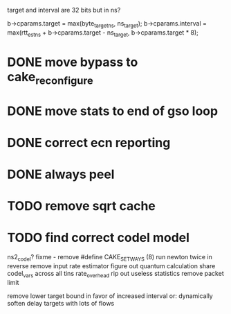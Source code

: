 target and interval are 32 bits but in ns?

        b->cparams.target = max(byte_target_ns, ns_target);
        b->cparams.interval = max(rtt_est_ns +
                                     b->cparams.target - ns_target,
                                     b->cparams.target * 8);
* DONE move bypass to cake_reconfigure
* DONE move stats to end of gso loop
* DONE correct ecn reporting
* DONE always peel
* TODO remove sqrt cache
* TODO find correct codel model
	ns2_codel?
fixme - remove #define CAKE_SET_WAYS (8)
run newton twice in reverse
remove input rate estimator
figure out quantum calculation
share codel_vars across all tins
rate_overhead
rip out useless statistics
remove packet limit

remove lower target bound in favor of increased interval
or:
dynamically soften delay targets with lots of flows
